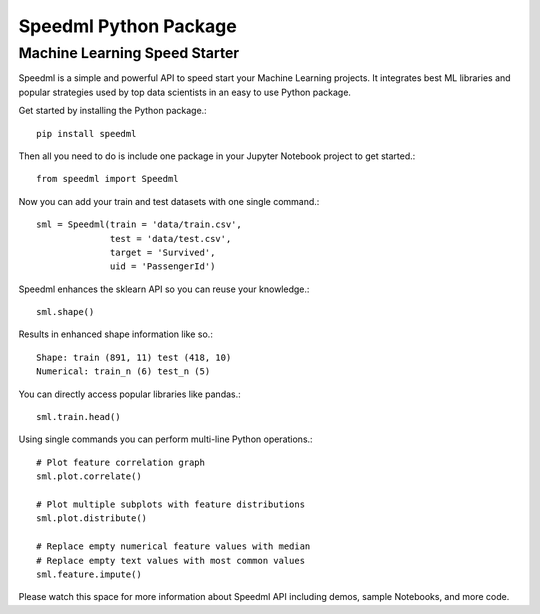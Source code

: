 ========================
Speedml Python Package
========================

Machine Learning Speed Starter
-------------------------------

Speedml is a simple and powerful API to speed start your Machine Learning projects. It integrates best ML libraries and popular strategies used by top data scientists in an easy to use Python package.

Get started by installing the Python package.::

  pip install speedml

Then all you need to do is include one package in your Jupyter Notebook project to get started.::

  from speedml import Speedml

Now you can add your train and test datasets with one single command.::

  sml = Speedml(train = 'data/train.csv',
                test = 'data/test.csv',
                target = 'Survived',
                uid = 'PassengerId')

Speedml enhances the sklearn API so you can reuse your knowledge.::

  sml.shape()

Results in enhanced shape information like so.::

  Shape: train (891, 11) test (418, 10)
  Numerical: train_n (6) test_n (5)

You can directly access popular libraries like pandas.::

  sml.train.head()

Using single commands you can perform multi-line Python operations.::

  # Plot feature correlation graph
  sml.plot.correlate()

  # Plot multiple subplots with feature distributions
  sml.plot.distribute()

  # Replace empty numerical feature values with median
  # Replace empty text values with most common values
  sml.feature.impute()

Please watch this space for more information about Speedml API including demos, sample Notebooks, and more code.
